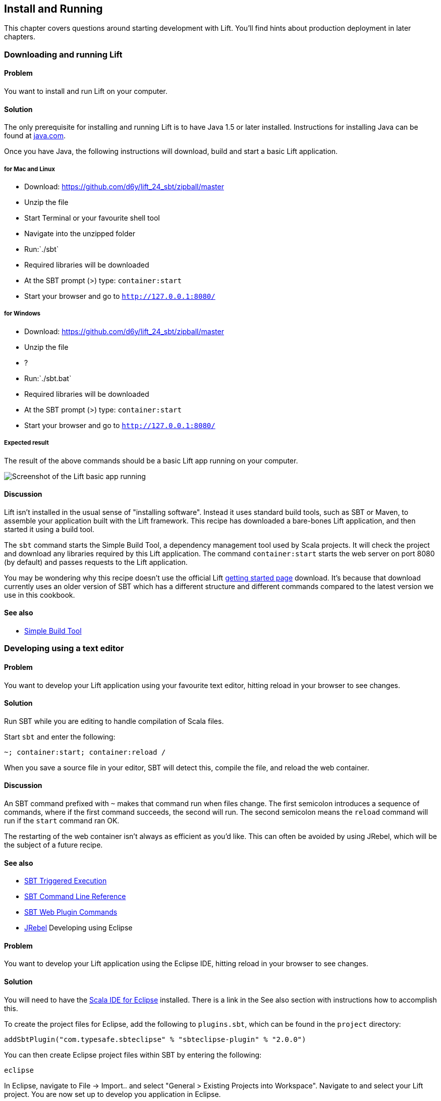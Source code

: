 Install and Running
-------------------

This chapter covers questions around starting development with Lift.
You'll find hints about production deployment in later chapters.

Downloading and running Lift
~~~~~~~~~~~~~~~~~~~~~~~~~~~~

Problem
^^^^^^^

You want to install and run Lift on your computer.

Solution
^^^^^^^^

The only prerequisite for installing and running Lift is to have Java
1.5 or later installed. Instructions for installing Java can be found at
http://java.com/en/download/manual.jsp[java.com].

Once you have Java, the following instructions will download, build and
start a basic Lift application.

for Mac and Linux
+++++++++++++++++

* Download: https://github.com/d6y/lift_24_sbt/zipball/master[https://github.com/d6y/lift_24_sbt/zipball/master]
* Unzip the file
* Start Terminal or your favourite shell tool
* Navigate into the unzipped folder
* Run:`./sbt`
* Required libraries will be downloaded
* At the SBT prompt (>) type: `container:start`
* Start your browser and go to `http://127.0.0.1:8080/`

for Windows
+++++++++++

* Download: https://github.com/d6y/lift_24_sbt/zipball/master[https://github.com/d6y/lift_24_sbt/zipball/master]
* Unzip the file
* ?
* Run:`./sbt.bat`
* Required libraries will be downloaded
* At the SBT prompt (>) type: `container:start`
* Start your browser and go to `http://127.0.0.1:8080/`

Expected result
+++++++++++++++

The result of the above commands should be a basic Lift app running on
your computer.

image:img/running_lift_basic_browser_small.jpg[Screenshot of the Lift
basic app running,title="Lift Basic app in a browser"]

Discussion
^^^^^^^^^^

Lift isn't installed in the usual sense of "installing software".
Instead it uses standard build tools, such as SBT or Maven, to assemble
your application built with the Lift framework. This recipe has
downloaded a bare-bones Lift application, and then started it using a
build tool.

The `sbt` command starts the Simple Build Tool, a dependency management
tool used by Scala projects. It will check the project and download any
libraries required by this Lift application. The command
`container:start` starts the web server on port 8080 (by default) and
passes requests to the Lift application.

You may be wondering why this recipe doesn't use the official Lift
http://liftweb.net/getting_started[getting started page] download. It's
because that download currently uses an older version of SBT which has a
different structure and different commands compared to the latest
version we use in this cookbook.

See also
^^^^^^^^

* https://github.com/harrah/xsbt/wiki[Simple Build Tool]

Developing using a text editor
~~~~~~~~~~~~~~~~~~~~~~~~~~~~~~

Problem
^^^^^^^

You want to develop your Lift application using your favourite text
editor, hitting reload in your browser to see changes.

Solution
^^^^^^^^

Run SBT while you are editing to handle compilation of Scala files.

Start `sbt` and enter the following:

[source,scala]
--------------------------------------
~; container:start; container:reload /
--------------------------------------

When you save a source file in your editor, SBT will detect this,
compile the file, and reload the web container.

Discussion
^^^^^^^^^^

An SBT command prefixed with `~` makes that command run when files
change. The first semicolon introduces a sequence of commands, where if
the first command succeeds, the second will run. The second semicolon
means the `reload` command will run if the `start` command ran OK.

The restarting of the web container isn't always as efficient as you'd
like. This can often be avoided by using JRebel, which will be the
subject of a future recipe.

See also
^^^^^^^^

* https://github.com/harrah/xsbt/wiki/Triggered-Execution[SBT Triggered Execution]
* https://github.com/harrah/xsbt/wiki/Command-Line-Reference[SBT Command Line Reference]
* https://github.com/siasia/xsbt-web-plugin/wiki[SBT Web Plugin Commands]
* http://zeroturnaround.com/jrebel/[JRebel] Developing using Eclipse

Problem
^^^^^^^

You want to develop your Lift application using the Eclipse IDE, hitting
reload in your browser to see changes.

Solution
^^^^^^^^

You will need to have the http://scala-ide.org/[Scala IDE for Eclipse]
installed. There is a link in the See also section with instructions how
to accomplish this.

To create the project files for Eclipse, add the following to
`plugins.sbt`, which can be found in the `project` directory:

[source,scala]
-----------------------------------------------------------------------
addSbtPlugin("com.typesafe.sbteclipse" % "sbteclipse-plugin" % "2.0.0")
-----------------------------------------------------------------------

You can then create Eclipse project files within SBT by entering the
following:

[source,scala]
------- 
eclipse
-------

In Eclipse, navigate to File -> Import.. and select "General > Existing
Projects into Workspace". Navigate to and select your Lift project. You
are now set up to develop you application in Eclipse.

Run SBT while you are editing to handle reloads of the web container.
Start `sbt` from a terminal window outside of Eclipse and enter the
following:

[source,scala]
--------------------------------------
~; container:start; container:reload /
--------------------------------------

You can then edit in Eclipse, and in your web browser hit reload to see
the change.

Discussion
^^^^^^^^^^

You can also force the SBT `eclipse` command to download the Lift
source. This will allow you to click through to the Lift source from
methods and classes. To achieve this once, run
`eclipse with-source=true`, but if you want this to be the default
behaviour, add the following to your `build.sbt` file:

[source,scala]
------------------------------
EclipseKeys.withSource := true
------------------------------

If you find yourself using the plugin frequently, you may wish to set it
in your global SBT configuration files: `~/.sbt/plugins/build.sbt` for
the module definition and `~/.sbt/user.sbt` for any settings.

The restarting of the web container isn't always as efficient as you'd
like. This can often be avoided by using JRebel, which will be the
subject of a future recipe.

See also
^^^^^^^^

* http://scala-ide.org/download/current.html[ScalaIDE download]
* https://github.com/typesafehub/sbteclipse/wiki/Using-sbteclipse[Using the sbteclipse plugin]
* https://github.com/harrah/xsbt/wiki/Triggered-Execution[SBT Triggered Execution]
* https://github.com/harrah/xsbt/wiki/Command-Line-Reference[SBT Command Line Reference]
* https://github.com/siasia/xsbt-web-plugin/wiki[SBT Web Plugin Commands]
* http://zeroturnaround.com/jrebel/[JRebel]

Viewing the lift_proto H2 database
~~~~~~~~~~~~~~~~~~~~~~~~~~~~~~~~~~

Problem
^^^^^^^

You're developing using the default `lift_proto.db` H2 database, and
you'd like use a tool to look at the tables.

Solution
^^^^^^^^

Use the web interface included as part of H2, as documented in the first
_See Also_ link. +
Here are the steps:

* Locate the H2 JAR file. For me, this was: `~/.ivy2/cache/com.h2database/h2/jars/h2-1.2.147.jar`.
* Start the server from a terminal window using the JAR file you found: `java -cp /path/to/h2-version.jar org.h2.tools.Server`
* This should launch your web browser, asking you to login.
* Select "Generic H2 Server" in "Saved Settings".
* Enter `jdbc:h2:/path/to/youapp/lift_proto.db;AUTO_SERVER=TRUE` for "JDBC URL", adjusting the path for the location of your database, and adjusting the name of the database ("lift_proto.db") if different in your `Boot.scala`.
* Press "Connect" to view and edit your database.

Discussion
^^^^^^^^^^

Using the connection information given here and in the links below, you
should be able to configure other SQL tools to access the database.

See also
^^^^^^^^

* https://fmpwizard.telegr.am/blog/lift-and-h2[H2 web console and Lift] from @fmpwizard.
* http://sofoklis.posterous.com/viewingediting-h2-database-via-web-interface[Viewing/Editing H2 database via web interface] blog post.
* https://groups.google.com/forum/?fromgroups#!topic/liftweb/Gna1OTha-MI[Default username/password for lift_proto.db] mailing list discussion.
* Mailing list discussion on
https://groups.google.com/forum/?fromgroups#!topic/liftweb/4Tvfu9859e0[Easiest way to set up H2 database with web console at localhost:8080/console].
* H2's http://www.h2database.com/html/tutorial.html[tutorial page].

Using the latest Lift build
~~~~~~~~~~~~~~~~~~~~~~~~~~~

Problem
^^^^^^^

You want to use the latest build ("snapshot") of Lift.

Solution
^^^^^^^^

You need to make two changes to your `build.sbt` file. First, reference
the snapshot repository:

[source,scala]
----
code,scala
resolvers += "snapshots" at "http://oss.sonatype.org/content/repositories/snapshots"
----

Second, change the `liftVersion` in your build to be 2.5-SNAPSHOT,
rather than 2.4:

[source,scala]
-------------------------------- code,scala
val liftVersion = "2.5-SNAPSHOT"
--------------------------------

Restarting SBT (or issuing a `reload` command) will trigger a download
of the latest build.

Discussion
^^^^^^^^^^

Production releases of Lift (e.g., "2.4"), as well as milestone releases
(e.g., "2.4-M1") and release candidates (e.g., "2.4-RC1") are published
into a releases repository. When SBT downloads them, they are downloaded
once.

Snapshot releases are different: they are the result of an automated
build, and change often. You can force SBT to resolve the latest
versions by running the command `clean` and then `update`.

See also
^^^^^^^^

* https://github.com/harrah/xsbt/wiki/Resolvers[SBT Resolvers].
* Learn about SNAPSHOT versioning in
http://www.sonatype.com/books/mvnref-book/reference/pom-relationships-sect-pom-syntax.html[Maven:
The Complete Reference].
* https://github.com/harrah/xsbt/wiki/Command-Line-Reference[SBT Command
line reference]. Using a new version of Scala


Problem
^^^^^^^

A new Scala version has just been released and you want to immediately
use it in your Lift project.

Solution
^^^^^^^^

You may find that the latest SNAPSHOT of Lift is built using the latest
Scala version. Failing that, and assuming you cannot wait for a build,
providing that the Scala version is binary compatible with the latest
version used by Lift, you can change your build file to force the Scala
version.

For example, assuming your `build.sbt` file is set up to use Lift 2.4
with Scala 2.9.1:

[source,scala]
---------------------------------------------------------------------
code,scala
scalaVersion := "2.9.1"

libraryDependencies ++= {
  val liftVersion = "2.4" 
  Seq(
    "net.liftweb" %% "lift-webkit" % liftVersion % "compile->default"
  )    
}
---------------------------------------------------------------------

Let's assume that you now want to use Scala 2.9.2 but Lift 2.4 was only
built against Scala 2.9.1. Replace `%%` with `%` for the `net.liftweb`
resources and explicitly include the Scala version that Lift was built
against for each Lift component:

[source,scala]
--------------------------------------------------------------------------
code,scala
scalaVersion := "2.9.2"

libraryDependencies ++= {
  val liftVersion = "2.4" 
  Seq(
    "net.liftweb" % "lift-webkit_2.9.1" % liftVersion % "compile->default"
  )    
}
--------------------------------------------------------------------------

Discussion
^^^^^^^^^^

In the example we have forced SBT to explicitly fetch the 2.9.1 version
of the Lift resources rather than allow it to compute the URL to the
Lift components.

Please note this only works for minor releases of Scala: major releases
break compatibility.

See also
^^^^^^^^

* Mailing list discussion on
https://groups.google.com/forum/?fromgroups#!topic/liftweb/b4cwfpr67a8[Lift
and Scala 2.9.2].
* SBT
https://github.com/harrah/xsbt/wiki/Getting-Started-Library-Dependencies[Library
Dependencies] page describes `%` and `%%`.

